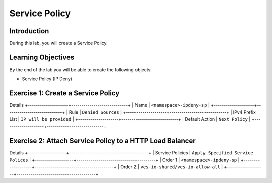 Service Policy
==============

Introduction
------------

During this lab, you will create a Service Policy.

Learning Objectives
-------------------

By the end of the lab you will be able to create the following objects:

- Service Policy (IP Deny)

Exercise 1: Create a Service Policy
-----------------------------------

Details
+--------------------+----------------------------+
| Name               | ``<namespace>-ipdeny-sp``  |
+--------------------+----------------------------+
| Rule               | ``Denied Sources``         |
+--------------------+----------------------------+
| IPv4 Prefix List   | ``IP will be provided``    |
+--------------------+----------------------------+
| Default Action     | ``Next Policy``            |
+--------------------+----------------------------+


Exercise 2: Attach Service Policy to a HTTP Load Balancer
---------------------------------------------------------

Details
+-------------------+---------------------------------------+
| Service Policies  | ``Apply Specified Service Polices``   |
+-------------------+---------------------------------------+
| Order 1           | ``<namespace>-ipdeny-sp``             |
+-------------------+---------------------------------------+
| Order 2           | ``ves-io-shared/ves-io-allow-all``    |
+-------------------+---------------------------------------+